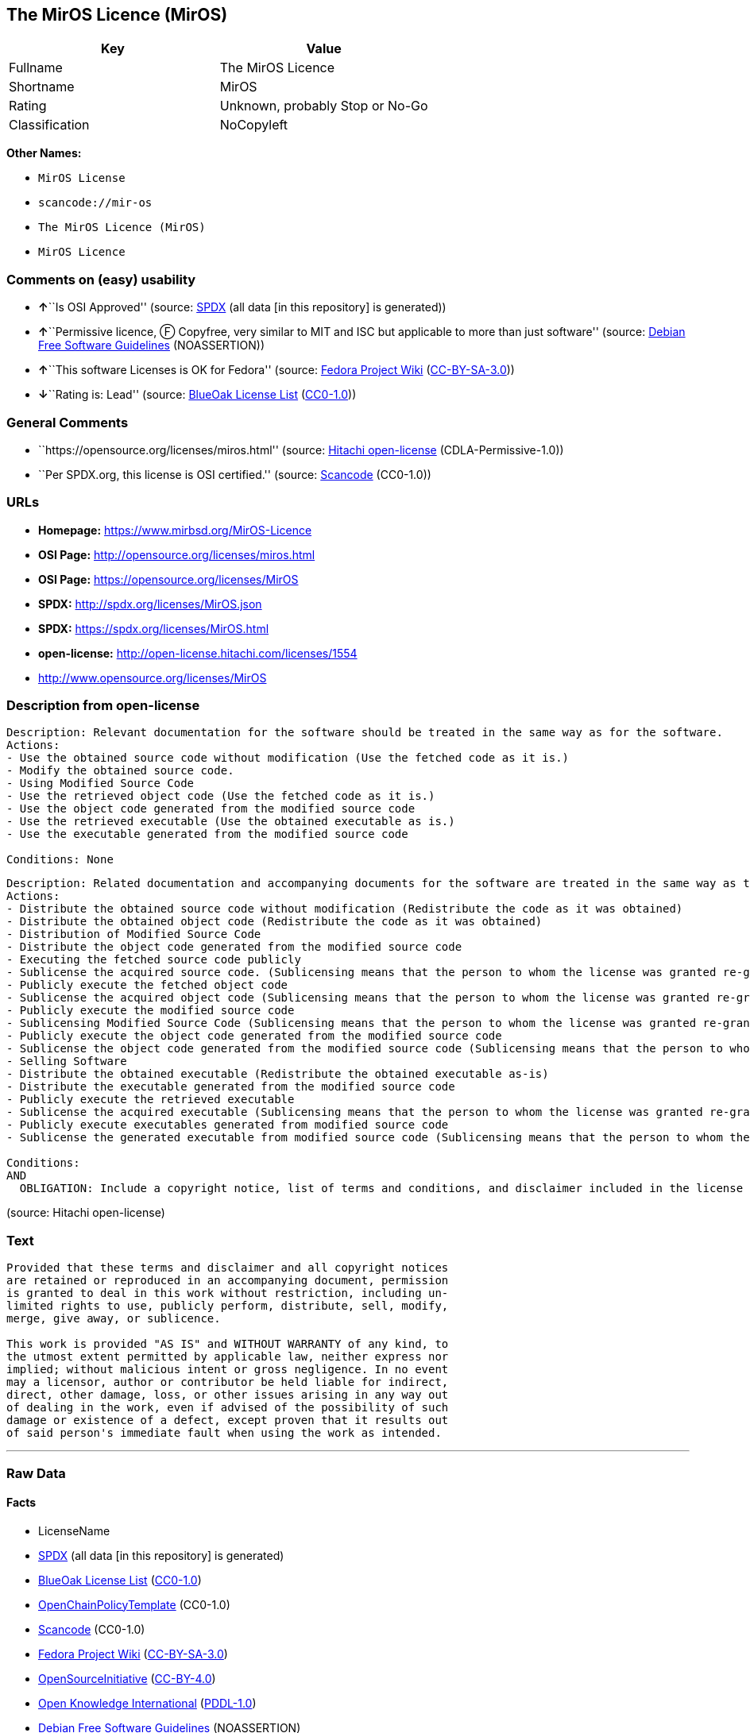 == The MirOS Licence (MirOS)

[cols=",",options="header",]
|===
|Key |Value
|Fullname |The MirOS Licence
|Shortname |MirOS
|Rating |Unknown, probably Stop or No-Go
|Classification |NoCopyleft
|===

*Other Names:*

* `+MirOS License+`
* `+scancode://mir-os+`
* `+The MirOS Licence (MirOS)+`
* `+MirOS Licence+`

=== Comments on (easy) usability

* **↑**``Is OSI Approved'' (source:
https://spdx.org/licenses/MirOS.html[SPDX] (all data [in this
repository] is generated))
* **↑**``Permissive licence, Ⓕ Copyfree, very similar to MIT and ISC but
applicable to more than just software'' (source:
https://wiki.debian.org/DFSGLicenses[Debian Free Software Guidelines]
(NOASSERTION))
* **↑**``This software Licenses is OK for Fedora'' (source:
https://fedoraproject.org/wiki/Licensing:Main?rd=Licensing[Fedora
Project Wiki]
(https://creativecommons.org/licenses/by-sa/3.0/legalcode[CC-BY-SA-3.0]))
* **↓**``Rating is: Lead'' (source:
https://blueoakcouncil.org/list[BlueOak License List]
(https://raw.githubusercontent.com/blueoakcouncil/blue-oak-list-npm-package/master/LICENSE[CC0-1.0]))

=== General Comments

* ``https://opensource.org/licenses/miros.html'' (source:
https://github.com/Hitachi/open-license[Hitachi open-license]
(CDLA-Permissive-1.0))
* ``Per SPDX.org, this license is OSI certified.'' (source:
https://github.com/nexB/scancode-toolkit/blob/develop/src/licensedcode/data/licenses/mir-os.yml[Scancode]
(CC0-1.0))

=== URLs

* *Homepage:* https://www.mirbsd.org/MirOS-Licence
* *OSI Page:* http://opensource.org/licenses/miros.html
* *OSI Page:* https://opensource.org/licenses/MirOS
* *SPDX:* http://spdx.org/licenses/MirOS.json
* *SPDX:* https://spdx.org/licenses/MirOS.html
* *open-license:* http://open-license.hitachi.com/licenses/1554
* http://www.opensource.org/licenses/MirOS

=== Description from open-license

....
Description: Relevant documentation for the software should be treated in the same way as for the software.
Actions:
- Use the obtained source code without modification (Use the fetched code as it is.)
- Modify the obtained source code.
- Using Modified Source Code
- Use the retrieved object code (Use the fetched code as it is.)
- Use the object code generated from the modified source code
- Use the retrieved executable (Use the obtained executable as is.)
- Use the executable generated from the modified source code

Conditions: None
....

....
Description: Related documentation and accompanying documents for the software are treated in the same way as the software.
Actions:
- Distribute the obtained source code without modification (Redistribute the code as it was obtained)
- Distribute the obtained object code (Redistribute the code as it was obtained)
- Distribution of Modified Source Code
- Distribute the object code generated from the modified source code
- Executing the fetched source code publicly
- Sublicense the acquired source code. (Sublicensing means that the person to whom the license was granted re-grants the license granted to a third party.)
- Publicly execute the fetched object code
- Sublicense the acquired object code (Sublicensing means that the person to whom the license was granted re-grants the license granted to a third party.)
- Publicly execute the modified source code
- Sublicensing Modified Source Code (Sublicensing means that the person to whom the license was granted re-grants the license granted to a third party.)
- Publicly execute the object code generated from the modified source code
- Sublicense the object code generated from the modified source code (Sublicensing means that the person to whom the license was granted re-grants the license granted to a third party.)
- Selling Software
- Distribute the obtained executable (Redistribute the obtained executable as-is)
- Distribute the executable generated from the modified source code
- Publicly execute the retrieved executable
- Sublicense the acquired executable (Sublicensing means that the person to whom the license was granted re-grants the license granted to a third party.)
- Publicly execute executables generated from modified source code
- Sublicense the generated executable from modified source code (Sublicensing means that the person to whom the license was granted re-grants the license granted to a third party.)

Conditions:
AND
  OBLIGATION: Include a copyright notice, list of terms and conditions, and disclaimer included in the license

....

(source: Hitachi open-license)

=== Text

....
Provided that these terms and disclaimer and all copyright notices
are retained or reproduced in an accompanying document, permission
is granted to deal in this work without restriction, including un‐
limited rights to use, publicly perform, distribute, sell, modify,
merge, give away, or sublicence.

This work is provided "AS IS" and WITHOUT WARRANTY of any kind, to
the utmost extent permitted by applicable law, neither express nor
implied; without malicious intent or gross negligence. In no event
may a licensor, author or contributor be held liable for indirect,
direct, other damage, loss, or other issues arising in any way out
of dealing in the work, even if advised of the possibility of such
damage or existence of a defect, except proven that it results out
of said person's immediate fault when using the work as intended.
....

'''''

=== Raw Data

==== Facts

* LicenseName
* https://spdx.org/licenses/MirOS.html[SPDX] (all data [in this
repository] is generated)
* https://blueoakcouncil.org/list[BlueOak License List]
(https://raw.githubusercontent.com/blueoakcouncil/blue-oak-list-npm-package/master/LICENSE[CC0-1.0])
* https://github.com/OpenChain-Project/curriculum/raw/ddf1e879341adbd9b297cd67c5d5c16b2076540b/policy-template/Open%20Source%20Policy%20Template%20for%20OpenChain%20Specification%201.2.ods[OpenChainPolicyTemplate]
(CC0-1.0)
* https://github.com/nexB/scancode-toolkit/blob/develop/src/licensedcode/data/licenses/mir-os.yml[Scancode]
(CC0-1.0)
* https://fedoraproject.org/wiki/Licensing:Main?rd=Licensing[Fedora
Project Wiki]
(https://creativecommons.org/licenses/by-sa/3.0/legalcode[CC-BY-SA-3.0])
* https://opensource.org/licenses/[OpenSourceInitiative]
(https://creativecommons.org/licenses/by/4.0/legalcode[CC-BY-4.0])
* https://github.com/okfn/licenses/blob/master/licenses.csv[Open
Knowledge International]
(https://opendatacommons.org/licenses/pddl/1-0/[PDDL-1.0])
* https://wiki.debian.org/DFSGLicenses[Debian Free Software Guidelines]
(NOASSERTION)
* https://github.com/Hitachi/open-license[Hitachi open-license]
(CDLA-Permissive-1.0)

==== Raw JSON

....
{
    "__impliedNames": [
        "MirOS",
        "The MirOS Licence",
        "MirOS License",
        "scancode://mir-os",
        "The MirOS Licence (MirOS)",
        "MirOS Licence"
    ],
    "__impliedId": "MirOS",
    "__isFsfFree": true,
    "__impliedAmbiguousNames": [
        "MirOS",
        "The MirOS Licence"
    ],
    "__impliedComments": [
        [
            "Hitachi open-license",
            [
                "https://opensource.org/licenses/miros.html"
            ]
        ],
        [
            "Scancode",
            [
                "Per SPDX.org, this license is OSI certified."
            ]
        ]
    ],
    "facts": {
        "Open Knowledge International": {
            "is_generic": null,
            "legacy_ids": [],
            "status": "active",
            "domain_software": true,
            "url": "https://opensource.org/licenses/MirOS",
            "maintainer": "",
            "od_conformance": "approved",
            "_sourceURL": "https://github.com/okfn/licenses/blob/master/licenses.csv",
            "domain_data": false,
            "osd_conformance": "approved",
            "id": "MirOS",
            "title": "MirOS Licence",
            "_implications": {
                "__impliedNames": [
                    "MirOS",
                    "MirOS Licence"
                ],
                "__impliedId": "MirOS",
                "__impliedURLs": [
                    [
                        null,
                        "https://opensource.org/licenses/MirOS"
                    ]
                ]
            },
            "domain_content": true
        },
        "LicenseName": {
            "implications": {
                "__impliedNames": [
                    "MirOS"
                ],
                "__impliedId": "MirOS"
            },
            "shortname": "MirOS",
            "otherNames": []
        },
        "SPDX": {
            "isSPDXLicenseDeprecated": false,
            "spdxFullName": "The MirOS Licence",
            "spdxDetailsURL": "http://spdx.org/licenses/MirOS.json",
            "_sourceURL": "https://spdx.org/licenses/MirOS.html",
            "spdxLicIsOSIApproved": true,
            "spdxSeeAlso": [
                "https://opensource.org/licenses/MirOS"
            ],
            "_implications": {
                "__impliedNames": [
                    "MirOS",
                    "The MirOS Licence"
                ],
                "__impliedId": "MirOS",
                "__impliedJudgement": [
                    [
                        "SPDX",
                        {
                            "tag": "PositiveJudgement",
                            "contents": "Is OSI Approved"
                        }
                    ]
                ],
                "__isOsiApproved": true,
                "__impliedURLs": [
                    [
                        "SPDX",
                        "http://spdx.org/licenses/MirOS.json"
                    ],
                    [
                        null,
                        "https://opensource.org/licenses/MirOS"
                    ]
                ]
            },
            "spdxLicenseId": "MirOS"
        },
        "Fedora Project Wiki": {
            "GPLv2 Compat?": "Yes",
            "rating": "Good",
            "Upstream URL": "http://mirbsd.de/MirOS-Licence",
            "GPLv3 Compat?": "Yes",
            "Short Name": "MirOS",
            "licenseType": "license",
            "_sourceURL": "https://fedoraproject.org/wiki/Licensing:Main?rd=Licensing",
            "Full Name": "MirOS License",
            "FSF Free?": "Yes",
            "_implications": {
                "__impliedNames": [
                    "MirOS License"
                ],
                "__isFsfFree": true,
                "__impliedAmbiguousNames": [
                    "MirOS"
                ],
                "__impliedJudgement": [
                    [
                        "Fedora Project Wiki",
                        {
                            "tag": "PositiveJudgement",
                            "contents": "This software Licenses is OK for Fedora"
                        }
                    ]
                ]
            }
        },
        "Scancode": {
            "otherUrls": [
                "http://www.opensource.org/licenses/MirOS",
                "https://opensource.org/licenses/MirOS"
            ],
            "homepageUrl": "https://www.mirbsd.org/MirOS-Licence",
            "shortName": "MirOS License",
            "textUrls": null,
            "text": "Provided that these terms and disclaimer and all copyright notices\nare retained or reproduced in an accompanying document, permission\nis granted to deal in this work without restriction, including unÃ¢ÂÂ\nlimited rights to use, publicly perform, distribute, sell, modify,\nmerge, give away, or sublicence.\n\nThis work is provided \"AS IS\" and WITHOUT WARRANTY of any kind, to\nthe utmost extent permitted by applicable law, neither express nor\nimplied; without malicious intent or gross negligence. In no event\nmay a licensor, author or contributor be held liable for indirect,\ndirect, other damage, loss, or other issues arising in any way out\nof dealing in the work, even if advised of the possibility of such\ndamage or existence of a defect, except proven that it results out\nof said person's immediate fault when using the work as intended.\n",
            "category": "Permissive",
            "osiUrl": "http://opensource.org/licenses/miros.html",
            "owner": "MirOS Project",
            "_sourceURL": "https://github.com/nexB/scancode-toolkit/blob/develop/src/licensedcode/data/licenses/mir-os.yml",
            "key": "mir-os",
            "name": "MirOS License",
            "spdxId": "MirOS",
            "notes": "Per SPDX.org, this license is OSI certified.",
            "_implications": {
                "__impliedNames": [
                    "scancode://mir-os",
                    "MirOS License",
                    "MirOS"
                ],
                "__impliedId": "MirOS",
                "__impliedComments": [
                    [
                        "Scancode",
                        [
                            "Per SPDX.org, this license is OSI certified."
                        ]
                    ]
                ],
                "__impliedCopyleft": [
                    [
                        "Scancode",
                        "NoCopyleft"
                    ]
                ],
                "__calculatedCopyleft": "NoCopyleft",
                "__impliedText": "Provided that these terms and disclaimer and all copyright notices\nare retained or reproduced in an accompanying document, permission\nis granted to deal in this work without restriction, including unâ\nlimited rights to use, publicly perform, distribute, sell, modify,\nmerge, give away, or sublicence.\n\nThis work is provided \"AS IS\" and WITHOUT WARRANTY of any kind, to\nthe utmost extent permitted by applicable law, neither express nor\nimplied; without malicious intent or gross negligence. In no event\nmay a licensor, author or contributor be held liable for indirect,\ndirect, other damage, loss, or other issues arising in any way out\nof dealing in the work, even if advised of the possibility of such\ndamage or existence of a defect, except proven that it results out\nof said person's immediate fault when using the work as intended.\n",
                "__impliedURLs": [
                    [
                        "Homepage",
                        "https://www.mirbsd.org/MirOS-Licence"
                    ],
                    [
                        "OSI Page",
                        "http://opensource.org/licenses/miros.html"
                    ],
                    [
                        null,
                        "http://www.opensource.org/licenses/MirOS"
                    ],
                    [
                        null,
                        "https://opensource.org/licenses/MirOS"
                    ]
                ]
            }
        },
        "OpenChainPolicyTemplate": {
            "isSaaSDeemed": "no",
            "licenseType": "permissive",
            "freedomOrDeath": "no",
            "typeCopyleft": "no",
            "_sourceURL": "https://github.com/OpenChain-Project/curriculum/raw/ddf1e879341adbd9b297cd67c5d5c16b2076540b/policy-template/Open%20Source%20Policy%20Template%20for%20OpenChain%20Specification%201.2.ods",
            "name": "MirOS Licence",
            "commercialUse": true,
            "spdxId": "MirOS",
            "_implications": {
                "__impliedNames": [
                    "MirOS"
                ]
            }
        },
        "Debian Free Software Guidelines": {
            "LicenseName": "The MirOS Licence",
            "State": "DFSGCompatible",
            "_sourceURL": "https://wiki.debian.org/DFSGLicenses",
            "_implications": {
                "__impliedNames": [
                    "MirOS"
                ],
                "__impliedAmbiguousNames": [
                    "The MirOS Licence"
                ],
                "__impliedJudgement": [
                    [
                        "Debian Free Software Guidelines",
                        {
                            "tag": "PositiveJudgement",
                            "contents": "Permissive licence, â» Copyfree, very similar to MIT and ISC but applicable to more than just software"
                        }
                    ]
                ]
            },
            "Comment": "Permissive licence, â» Copyfree, very similar to MIT and ISC but applicable to more than just software",
            "LicenseId": "MirOS"
        },
        "Hitachi open-license": {
            "summary": "https://opensource.org/licenses/miros.html",
            "notices": [
                {
                    "content": "such software is provided \"as-is\" and, except in the case of bad faith or gross negligence, without warranty of any kind, either express or implied, to the extent permitted by applicable law.",
                    "description": "There is no guarantee."
                },
                {
                    "content": "neither the licensor, the author, nor the contributor shall be liable for any damages, losses, or other problems, including indirect or direct damages, arising out of the use of such software, even if they have been advised of the possibility of such damages or of the existence of a defect. You may not use the Software for any purpose other than that for which it was intended. You may not use the Software for any purpose other than the intended use of the Software, unless such use is caused by direct negligence of the Licensor, the Author, or the Contributor."
                }
            ],
            "_sourceURL": "http://open-license.hitachi.com/licenses/1554",
            "content": "/*-\n* Copyright Â© year, year, year, â¦\n* First M. Last <user@host.domain>\n*\n* Provided that these terms and disclaimer and all copyright notices\n* are retained or reproduced in an accompanying document, permission\n* is granted to deal in this work without restriction, including unâ\n* limited rights to use, publicly perform, distribute, sell, modify,\n* merge, give away, or sublicence.\n*\n* This work is provided \"AS IS\" and WITHOUT WARRANTY of any kind, to\n* the utmost extent permitted by applicable law, neither express nor\n* implied; without malicious intent or gross negligence. In no event\n* may a licensor, author or contributor be held liable for indirect,\n* direct, other damage, loss, or other issues arising in any way out\n* of dealing in the work, even if advised of the possibility of such\n* damage or existence of a defect, except proven that it results out\n* of said person's immediate fault when using the work as intended.\n*/\n\nI_N_S_T_R_U_C_T_I_O_N_S_:_\nTo apply the template(Â¹) specify the years of copyright (separated by\ncomma, not as a range), the legal names of the copyright holders, and\nthe real names of the authors if different. Avoid adding text.\n\nR_A_T_I_O_N_A_L_E_:_\nThis licence is apt for any kind of work (such as source code, fonts,\ndocumentation, graphics, sound etc.) and the preferred terms for work\nadded to MirBSD. It has been drafted as universally usable equivalent\nof the \"historic permission notice\"â½Â²â¾ adapted to Europen law because\nin some (droit d'auteur) countries authors cannot disclaim all liabiâ\nlities. Compliance to DFSGâ½Â³â¾ 1.1 is ensured, and GPLv2 compatibility\nis asserted unless advertising clauses are used. The MirOS Licence is\ncertified to conform to OKDâ½â´â¾ 1.0 and OSDâ½âµâ¾ 1.9, and qualifies as a\nFree Softwareâ½â¶â¾ and also Free Documentationâ½â·â¾ licence and is incluâ\nded in some relevant listsâ½â¸â¾â½â¹â¾â½Â¹â°â¾.\n\nWe believe you are not liable for work inserted which is intellectual\nproperty of third parties, if you were not aware of the fact, act apâ\npropriately as soon as you become aware of that problem, seek an amiâ\ncable solution for all parties, and never knowingly distribute a work\nwithout being authorised to do so by its licensors.\n\nR_E_F_E_R_E_N_C_E_S_:_\nâ  also at http://mirbsd.de/MirOS-Licence\nâ¡ http://www.opensource.org/licenses/historical.php\nâ¢ http://www.debian.org/social_contract#guidelines\nâ£ http://www.opendefinition.org/1.0\nâ¤ http://www.opensource.org/docs/osd\nâ¥ http://www.gnu.org/philosophy/free-sw.html\nâ¦ http://www.gnu.org/philosophy/free-doc.html\nâ§ http://www.ifross.de/ifross_html/lizenzcenter.html\nâ¨ http://www.opendefinition.org/licenses\nâ© http://opensource.org/licenses/miros.html",
            "name": "MirOS License",
            "permissions": [
                {
                    "actions": [
                        {
                            "name": "Use the obtained source code without modification",
                            "description": "Use the fetched code as it is."
                        },
                        {
                            "name": "Modify the obtained source code."
                        },
                        {
                            "name": "Using Modified Source Code"
                        },
                        {
                            "name": "Use the retrieved object code",
                            "description": "Use the fetched code as it is."
                        },
                        {
                            "name": "Use the object code generated from the modified source code"
                        },
                        {
                            "name": "Use the retrieved executable",
                            "description": "Use the obtained executable as is."
                        },
                        {
                            "name": "Use the executable generated from the modified source code"
                        }
                    ],
                    "_str": "Description: Relevant documentation for the software should be treated in the same way as for the software.\nActions:\n- Use the obtained source code without modification (Use the fetched code as it is.)\n- Modify the obtained source code.\n- Using Modified Source Code\n- Use the retrieved object code (Use the fetched code as it is.)\n- Use the object code generated from the modified source code\n- Use the retrieved executable (Use the obtained executable as is.)\n- Use the executable generated from the modified source code\n\nConditions: None\n",
                    "conditions": null,
                    "description": "Relevant documentation for the software should be treated in the same way as for the software."
                },
                {
                    "actions": [
                        {
                            "name": "Distribute the obtained source code without modification",
                            "description": "Redistribute the code as it was obtained"
                        },
                        {
                            "name": "Distribute the obtained object code",
                            "description": "Redistribute the code as it was obtained"
                        },
                        {
                            "name": "Distribution of Modified Source Code"
                        },
                        {
                            "name": "Distribute the object code generated from the modified source code"
                        },
                        {
                            "name": "Executing the fetched source code publicly"
                        },
                        {
                            "name": "Sublicense the acquired source code.",
                            "description": "Sublicensing means that the person to whom the license was granted re-grants the license granted to a third party."
                        },
                        {
                            "name": "Publicly execute the fetched object code"
                        },
                        {
                            "name": "Sublicense the acquired object code",
                            "description": "Sublicensing means that the person to whom the license was granted re-grants the license granted to a third party."
                        },
                        {
                            "name": "Publicly execute the modified source code"
                        },
                        {
                            "name": "Sublicensing Modified Source Code",
                            "description": "Sublicensing means that the person to whom the license was granted re-grants the license granted to a third party."
                        },
                        {
                            "name": "Publicly execute the object code generated from the modified source code"
                        },
                        {
                            "name": "Sublicense the object code generated from the modified source code",
                            "description": "Sublicensing means that the person to whom the license was granted re-grants the license granted to a third party."
                        },
                        {
                            "name": "Selling Software"
                        },
                        {
                            "name": "Distribute the obtained executable",
                            "description": "Redistribute the obtained executable as-is"
                        },
                        {
                            "name": "Distribute the executable generated from the modified source code"
                        },
                        {
                            "name": "Publicly execute the retrieved executable"
                        },
                        {
                            "name": "Sublicense the acquired executable",
                            "description": "Sublicensing means that the person to whom the license was granted re-grants the license granted to a third party."
                        },
                        {
                            "name": "Publicly execute executables generated from modified source code"
                        },
                        {
                            "name": "Sublicense the generated executable from modified source code",
                            "description": "Sublicensing means that the person to whom the license was granted re-grants the license granted to a third party."
                        }
                    ],
                    "_str": "Description: Related documentation and accompanying documents for the software are treated in the same way as the software.\nActions:\n- Distribute the obtained source code without modification (Redistribute the code as it was obtained)\n- Distribute the obtained object code (Redistribute the code as it was obtained)\n- Distribution of Modified Source Code\n- Distribute the object code generated from the modified source code\n- Executing the fetched source code publicly\n- Sublicense the acquired source code. (Sublicensing means that the person to whom the license was granted re-grants the license granted to a third party.)\n- Publicly execute the fetched object code\n- Sublicense the acquired object code (Sublicensing means that the person to whom the license was granted re-grants the license granted to a third party.)\n- Publicly execute the modified source code\n- Sublicensing Modified Source Code (Sublicensing means that the person to whom the license was granted re-grants the license granted to a third party.)\n- Publicly execute the object code generated from the modified source code\n- Sublicense the object code generated from the modified source code (Sublicensing means that the person to whom the license was granted re-grants the license granted to a third party.)\n- Selling Software\n- Distribute the obtained executable (Redistribute the obtained executable as-is)\n- Distribute the executable generated from the modified source code\n- Publicly execute the retrieved executable\n- Sublicense the acquired executable (Sublicensing means that the person to whom the license was granted re-grants the license granted to a third party.)\n- Publicly execute executables generated from modified source code\n- Sublicense the generated executable from modified source code (Sublicensing means that the person to whom the license was granted re-grants the license granted to a third party.)\n\nConditions:\nAND\n  OBLIGATION: Include a copyright notice, list of terms and conditions, and disclaimer included in the license\n\n",
                    "conditions": {
                        "AND": [
                            {
                                "name": "Include a copyright notice, list of terms and conditions, and disclaimer included in the license",
                                "type": "OBLIGATION"
                            }
                        ]
                    },
                    "description": "Related documentation and accompanying documents for the software are treated in the same way as the software."
                }
            ],
            "_implications": {
                "__impliedNames": [
                    "MirOS License"
                ],
                "__impliedComments": [
                    [
                        "Hitachi open-license",
                        [
                            "https://opensource.org/licenses/miros.html"
                        ]
                    ]
                ],
                "__impliedText": "/*-\n* Copyright Â© year, year, year, â¦\n* First M. Last <user@host.domain>\n*\n* Provided that these terms and disclaimer and all copyright notices\n* are retained or reproduced in an accompanying document, permission\n* is granted to deal in this work without restriction, including unâ\n* limited rights to use, publicly perform, distribute, sell, modify,\n* merge, give away, or sublicence.\n*\n* This work is provided \"AS IS\" and WITHOUT WARRANTY of any kind, to\n* the utmost extent permitted by applicable law, neither express nor\n* implied; without malicious intent or gross negligence. In no event\n* may a licensor, author or contributor be held liable for indirect,\n* direct, other damage, loss, or other issues arising in any way out\n* of dealing in the work, even if advised of the possibility of such\n* damage or existence of a defect, except proven that it results out\n* of said person's immediate fault when using the work as intended.\n*/\n\nI_N_S_T_R_U_C_T_I_O_N_S_:_\nTo apply the template(Â¹) specify the years of copyright (separated by\ncomma, not as a range), the legal names of the copyright holders, and\nthe real names of the authors if different. Avoid adding text.\n\nR_A_T_I_O_N_A_L_E_:_\nThis licence is apt for any kind of work (such as source code, fonts,\ndocumentation, graphics, sound etc.) and the preferred terms for work\nadded to MirBSD. It has been drafted as universally usable equivalent\nof the \"historic permission notice\"â½Â²â¾ adapted to Europen law because\nin some (droit d'auteur) countries authors cannot disclaim all liabiâ\nlities. Compliance to DFSGâ½Â³â¾ 1.1 is ensured, and GPLv2 compatibility\nis asserted unless advertising clauses are used. The MirOS Licence is\ncertified to conform to OKDâ½â´â¾ 1.0 and OSDâ½âµâ¾ 1.9, and qualifies as a\nFree Softwareâ½â¶â¾ and also Free Documentationâ½â·â¾ licence and is incluâ\nded in some relevant listsâ½â¸â¾â½â¹â¾â½Â¹â°â¾.\n\nWe believe you are not liable for work inserted which is intellectual\nproperty of third parties, if you were not aware of the fact, act apâ\npropriately as soon as you become aware of that problem, seek an amiâ\ncable solution for all parties, and never knowingly distribute a work\nwithout being authorised to do so by its licensors.\n\nR_E_F_E_R_E_N_C_E_S_:_\nâ  also at http://mirbsd.de/MirOS-Licence\nâ¡ http://www.opensource.org/licenses/historical.php\nâ¢ http://www.debian.org/social_contract#guidelines\nâ£ http://www.opendefinition.org/1.0\nâ¤ http://www.opensource.org/docs/osd\nâ¥ http://www.gnu.org/philosophy/free-sw.html\nâ¦ http://www.gnu.org/philosophy/free-doc.html\nâ§ http://www.ifross.de/ifross_html/lizenzcenter.html\nâ¨ http://www.opendefinition.org/licenses\nâ© http://opensource.org/licenses/miros.html",
                "__impliedURLs": [
                    [
                        "open-license",
                        "http://open-license.hitachi.com/licenses/1554"
                    ]
                ]
            }
        },
        "BlueOak License List": {
            "BlueOakRating": "Lead",
            "url": "https://spdx.org/licenses/MirOS.html",
            "isPermissive": true,
            "_sourceURL": "https://blueoakcouncil.org/list",
            "name": "MirOS License",
            "id": "MirOS",
            "_implications": {
                "__impliedNames": [
                    "MirOS",
                    "MirOS License"
                ],
                "__impliedJudgement": [
                    [
                        "BlueOak License List",
                        {
                            "tag": "NegativeJudgement",
                            "contents": "Rating is: Lead"
                        }
                    ]
                ],
                "__impliedCopyleft": [
                    [
                        "BlueOak License List",
                        "NoCopyleft"
                    ]
                ],
                "__calculatedCopyleft": "NoCopyleft",
                "__impliedURLs": [
                    [
                        "SPDX",
                        "https://spdx.org/licenses/MirOS.html"
                    ]
                ]
            }
        },
        "OpenSourceInitiative": {
            "text": [
                {
                    "url": "https://opensource.org/licenses/MirOS",
                    "title": "HTML",
                    "media_type": "text/html"
                }
            ],
            "identifiers": [
                {
                    "identifier": "MirOS",
                    "scheme": "SPDX"
                }
            ],
            "superseded_by": null,
            "_sourceURL": "https://opensource.org/licenses/",
            "name": "The MirOS Licence (MirOS)",
            "other_names": [],
            "keywords": [
                "osi-approved"
            ],
            "id": "MirOS",
            "links": [
                {
                    "note": "OSI Page",
                    "url": "https://opensource.org/licenses/MirOS"
                }
            ],
            "_implications": {
                "__impliedNames": [
                    "MirOS",
                    "The MirOS Licence (MirOS)",
                    "MirOS"
                ],
                "__impliedURLs": [
                    [
                        "OSI Page",
                        "https://opensource.org/licenses/MirOS"
                    ]
                ]
            }
        }
    },
    "__impliedJudgement": [
        [
            "BlueOak License List",
            {
                "tag": "NegativeJudgement",
                "contents": "Rating is: Lead"
            }
        ],
        [
            "Debian Free Software Guidelines",
            {
                "tag": "PositiveJudgement",
                "contents": "Permissive licence, â» Copyfree, very similar to MIT and ISC but applicable to more than just software"
            }
        ],
        [
            "Fedora Project Wiki",
            {
                "tag": "PositiveJudgement",
                "contents": "This software Licenses is OK for Fedora"
            }
        ],
        [
            "SPDX",
            {
                "tag": "PositiveJudgement",
                "contents": "Is OSI Approved"
            }
        ]
    ],
    "__impliedCopyleft": [
        [
            "BlueOak License List",
            "NoCopyleft"
        ],
        [
            "Scancode",
            "NoCopyleft"
        ]
    ],
    "__calculatedCopyleft": "NoCopyleft",
    "__isOsiApproved": true,
    "__impliedText": "Provided that these terms and disclaimer and all copyright notices\nare retained or reproduced in an accompanying document, permission\nis granted to deal in this work without restriction, including unâ\nlimited rights to use, publicly perform, distribute, sell, modify,\nmerge, give away, or sublicence.\n\nThis work is provided \"AS IS\" and WITHOUT WARRANTY of any kind, to\nthe utmost extent permitted by applicable law, neither express nor\nimplied; without malicious intent or gross negligence. In no event\nmay a licensor, author or contributor be held liable for indirect,\ndirect, other damage, loss, or other issues arising in any way out\nof dealing in the work, even if advised of the possibility of such\ndamage or existence of a defect, except proven that it results out\nof said person's immediate fault when using the work as intended.\n",
    "__impliedURLs": [
        [
            "SPDX",
            "http://spdx.org/licenses/MirOS.json"
        ],
        [
            null,
            "https://opensource.org/licenses/MirOS"
        ],
        [
            "SPDX",
            "https://spdx.org/licenses/MirOS.html"
        ],
        [
            "Homepage",
            "https://www.mirbsd.org/MirOS-Licence"
        ],
        [
            "OSI Page",
            "http://opensource.org/licenses/miros.html"
        ],
        [
            null,
            "http://www.opensource.org/licenses/MirOS"
        ],
        [
            "OSI Page",
            "https://opensource.org/licenses/MirOS"
        ],
        [
            "open-license",
            "http://open-license.hitachi.com/licenses/1554"
        ]
    ]
}
....

==== Dot Cluster Graph

../dot/MirOS.svg